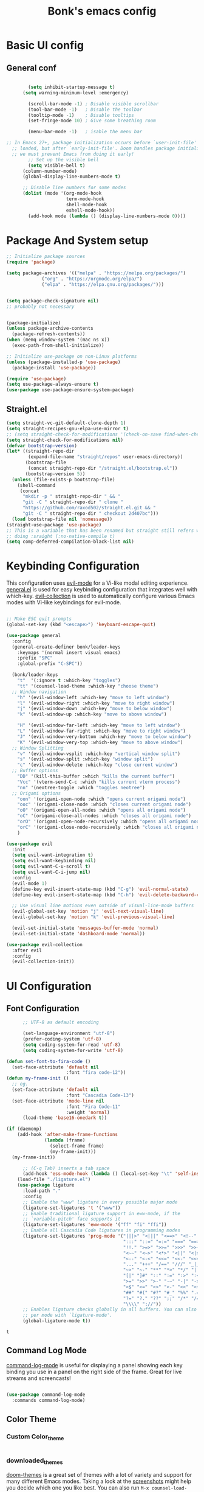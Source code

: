 
#+title: Bonk's emacs config
#+OPTIONS: toc:t
#+PROPERTY: header-args:emacs-lisp :tangle ./init.el :mkdirp yes

* Basic UI config
** General conf
#+begin_src emacs-lisp

		  (setq inhibit-startup-message t)
		(setq warning-minimum-level :emergency)

		  (scroll-bar-mode -1) ; Disable visible scrollbar
		  (tool-bar-mode -1)   ; Disable the toolbar
		  (tooltip-mode -1)    ; Disable tooltips
		  (set-fringe-mode 10) ; Give some breathing room

		  (menu-bar-mode -1)   ; isable the menu bar

  ;; In Emacs 27+, package initialization occurs before `user-init-file' is
	;; loaded, but after `early-init-file'. Doom handles package initialization, so
	;; we must prevent Emacs from doing it early!
  		  ;; Set up the visible bell
		  (setq visible-bell t)
		(column-number-mode)
		(global-display-line-numbers-mode t)

		;; Disable line numbers for some modes
		(dolist (mode '(org-mode-hook
						term-mode-hook
						shell-mode-hook
						eshell-mode-hook))
		  (add-hook mode (lambda () (display-line-numbers-mode 0))))

#+end_src

#+RESULTS:

* Package And System setup

#+begin_src emacs-lisp
  ;; Initialize package sources
  (require 'package)

  (setq package-archives '(("melpa" . "https://melpa.org/packages/")
			   ("org" . "https://orgmode.org/elpa/")
			   ("elpa" . "https://elpa.gnu.org/packages/")))


  (setq package-check-signature nil) 
  ;; probably not necessary


  (package-initialize)
  (unless package-archive-contents
    (package-refresh-contents))
  (when (memq window-system '(mac ns x))
    (exec-path-from-shell-initialize))

  ;; Initialize use-package on non-Linux platforms
  (unless (package-installed-p 'use-package)
    (package-install 'use-package))

  (require 'use-package)
  (setq use-package-always-ensure t)
  (use-package use-package-ensure-system-package)

#+end_src

#+RESULTS:


** Straight.el
#+begin_src emacs-lisp
(setq straight-vc-git-default-clone-depth 1)
(setq straight-recipes-gnu-elpa-use-mirror t)
;; (setq straight-check-for-modifications '(check-on-save find-when-checking))
(setq straight-check-for-modifications nil)
(defvar bootstrap-version)
(let* ((straight-repo-dir
        (expand-file-name "straight/repos" user-emacs-directory))
       (bootstrap-file
        (concat straight-repo-dir "/straight.el/bootstrap.el"))
       (bootstrap-version 5))
  (unless (file-exists-p bootstrap-file)
    (shell-command
     (concat
      "mkdir -p " straight-repo-dir " && "
      "git -C " straight-repo-dir " clone "
      "https://github.com/raxod502/straight.el.git && "
      "git -C " straight-repo-dir " checkout 2d407bc")))
  (load bootstrap-file nil 'nomessage))
(straight-use-package 'use-package)
;; This is a variable that has been renamed but straight still refers when
;; doing :sraight (:no-native-compile t)
(setq comp-deferred-compilation-black-list nil)
#+end_src
#+RESULTS:

* Keybinding Configuration

This configuration uses [[https://evil.readthedocs.io/en/latest/index.html][evil-mode]] for a Vi-like modal editing experience.
[[https://github.com/noctuid/general.el][general.el]] is used for easy keybinding configuration that integrates well with which-key.
[[https://github.com/emacs-evil/evil-collection][evil-collection]] is used to automatically configure various Emacs modes with Vi-like keybindings
for evil-mode.

#+begin_src emacs-lisp

  ;; Make ESC quit prompts
  (global-set-key (kbd "<escape>") 'keyboard-escape-quit)

  (use-package general
	:config
	(general-create-definer bonk/leader-keys
	  :keymaps '(normal insert visual emacs)
	  :prefix "SPC"
	  :global-prefix "C-SPC"))

	(bonk/leader-keys
	  "t"  '(:ignore t :which-key "toggles")
	  "tt" '(counsel-load-theme :which-key "choose theme")
	;; Window navigation
	  "h" '(evil-window-left :which-key "move to left window")
	  "l" '(evil-window-right :which-key "move to right window")
	  "j" '(evil-window-down :which-key "move to below window")
	  "k" '(evil-window-up :which-key "move to above window")

	  "H" '(evil-window-far-left :which-key "move to left window")
	  "L" '(evil-window-far-right :which-key "move to right window")
	  "J" '(evil-window-very-bottom :which-key "move to below window")
	  "K" '(evil-window-very-top :which-key "move to above window")
	;; Window Splitting
	  "v" '(evil-window-vsplit :which-key "vertical window split")
	  "s" '(evil-window-split :which-key "window split")
	  "c" '(evil-window-delete :which-key "close current window")
	;; Buffer options
	  "DD" '(kill-this-buffer :which "kills the current buffer")
	  "Vcc" '(vterm-send-C-c :which "kills current vterm process")
	  "nn" '(neotree-toggle :which "toggles neotree")
	;; Origami options
	  "oon" '(origami-open-node :which "opens current origami node")
	  "ooc" '(origami-close-node :which "closes current origami node")
	  "oO" '(origami-open-all-nodes :which "opens all origami node")
	  "oC" '(origami-close-all-nodes :which "closes all origami node")
	  "orO" '(origami-open-node-recursively :which "opens all origami node below recursively")
	  "orC" '(origami-close-node-recursively :which "closes all origami node below recursively")
	  )

  (use-package evil
	:init
	(setq evil-want-integration t)
	(setq evil-want-keybinding nil)
	(setq evil-want-C-u-scroll t)
	(setq evil-want-C-i-jump nil)
	:config
	(evil-mode 1)
	(define-key evil-insert-state-map (kbd "C-g") 'evil-normal-state)
	(define-key evil-insert-state-map (kbd "C-h") 'evil-delete-backward-char-and-join)

	;; Use visual line motions even outside of visual-line-mode buffers
	(evil-global-set-key 'motion "j" 'evil-next-visual-line)
	(evil-global-set-key 'motion "k" 'evil-previous-visual-line)

	(evil-set-initial-state 'messages-buffer-mode 'normal)
	(evil-set-initial-state 'dashboard-mode 'normal))

  (use-package evil-collection
	:after evil
	:config
	(evil-collection-init))

#+end_src

* UI Configuration

** Font Configuration

#+begin_src emacs-lisp
		;; UTF-8 as default encoding

		(set-language-environment "utf-8")
		(prefer-coding-system 'utf-8)
		(setq coding-system-for-read 'utf-8)
		(setq coding-system-for-write 'utf-8)

  (defun set-font-to-fira-code ()
	(set-face-attribute 'default nil
						:font "fira code-12"))
  (defun my-frame-init ()
	;; eg.
	(set-face-attribute 'default nil
						:font "Cascadia Code-13")
	(set-face-attribute 'mode-line nil
						:font "Fira Code-11"
						:weight 'normal)
		(load-theme 'base16-onedark t))

  (if (daemonp)
	  (add-hook 'after-make-frame-functions
				(lambda (frame)
				  (select-frame frame)
				  (my-frame-init)))
	(my-frame-init))

		;; (C-q Tab) inserts a tab space
		(add-hook 'ess-mode-hook (lambda () (local-set-key "\t" 'self-insert-command)))
	  (load-file "./ligature.el")
	  (use-package ligature
		:load-path "."
		:config
		;; Enable the "www" ligature in every possible major mode
		(ligature-set-ligatures 't '("www"))
		;; Enable traditional ligature support in eww-mode, if the
		;; `variable-pitch' face supports it
		(ligature-set-ligatures 'eww-mode '("ff" "fi" "ffi"))
		;; Enable all Cascadia Code ligatures in programming modes
		(ligature-set-ligatures 'prog-mode '("|||>" "<|||" "<==>" "<!--" "####" "~~>" "***" "||=" "||>"
											 ":::" "::=" "=:=" "===" "==>" "=!=" "=>>" "=<<" "=/=" "!=="
											 "!!." ">=>" ">>=" ">>>" ">>-" ">->" "->>" "-->" "---" "-<<"
											 "<~~" "<~>" "<*>" "<||" "<|>" "<$>" "<==" "<=>" "<=<" "<->"
											 "<--" "<-<" "<<=" "<<-" "<<<" "<+>" "</>" "###" "#_(" "..<"
											 "..." "+++" "/==" "///" "_|_" "www" "&&" "^=" "~~" "~@" "~="
											 "~>" "~-" "**" "*>" "*/" "||" "|}" "|]" "|=" "|>" "|-" "{|"
											 "[|" "]#" "::" ":=" ":>" ":<" "$>" "==" "=>" "!=" "!!" ">:"
											 ">=" ">>" ">-" "-~" "-|" "->" "--" "-<" "<~" "<*" "<|" "<:"
											 "<$" "<=" "<>" "<-" "<<" "<+" "</" "#{" "#[" "#:" "#=" "#!"
											 "##" "#(" "#?" "#_" "%%" ".=" ".-" ".." ".?" "+>" "++" "?:"
											 "?=" "?." "??" ";;" "/*" "/=" "/>" "//" "__" "~~" "(*" "*)"
											 "\\\\" "://"))
		;; Enables ligature checks globally in all buffers. You can also do it
		;; per mode with `ligature-mode'.
		(global-ligature-mode t))

  #+end_src

  #+RESULTS:
  : t

** Command Log Mode

[[https://github.com/lewang/command-log-mode][command-log-mode]] is useful for displaying a panel showing each key binding you use in a panel on the right side of the frame.  Great for live streams and screencasts!

#+begin_src emacs-lisp

	  (use-package command-log-mode
		:commands command-log-mode)

#+end_src

#+RESULTS:

** Color Theme
*** Custom Color_theme
#+begin_src emacs-lisp

#+end_src

*** downloaded_themes
[[https://github.com/hlissner/emacs-doom-themes][doom-themes]] is a great set of themes with a lot of variety and support for many different Emacs modes.  Taking a look at the [[https://github.com/hlissner/emacs-doom-themes/tree/screenshots][screenshots]] might help you decide which one you like best.  You can also run =M-x counsel-load-theme= to choose between them easily.

#+begin_src emacs-lisp
  (use-package base16-theme)
	  (use-package doom-themes)
	  (use-package ewal-spacemacs-themes)
	  (use-package moe-theme)
	  (use-package zenburn-theme)
	  (use-package yoshi-theme)
	  (use-package sublime-themes)
	  (use-package gruvbox-theme)
	  (use-package nord-theme)
	  (use-package color-theme-sanityinc-tomorrow)
	  (use-package cyberpunk-theme)

#+end_src

#+RESULTS:

** Better Modeline

[[https://github.com/seagle0128/doom-modeline][doom-modeline]] is a very attractive and rich (yet still minimal) mode line configuration for Emacs.  The default configuration is quite good but you can check out the [[https://github.com/seagle0128/doom-modeline#customize][configuration options]] for more things you can enable or disable.

*NOTE:* The first time you load your configuration on a new machine, you'll need to run `M-x all-the-icons-install-fonts` so that mode line icons display correctly.

#+begin_src emacs-lisp

(use-package all-the-icons)

(use-package doom-modeline
  :init (doom-modeline-mode 1)
  :custom ((doom-modeline-height 15)))

#+end_src

#+RESULTS:

** Which Key

[[https://github.com/justbur/emacs-which-key][which-key]] is a useful UI panel that appears when you start pressing any key binding in Emacs to offer you all possible completions for the prefix.  For example, if you press =C-c= (hold control and press the letter =c=), a panel will appear at the bottom of the frame displaying all of the bindings under that prefix and which command they run.  This is very useful for learning the possible key bindings in the mode of your current buffer.

#+begin_src emacs-lisp

  (use-package which-key
	:defer 0
	:diminish which-key-mode
	:config
	(which-key-mode)
	(set-face-attribute 'which-key-local-map-description-face nil :font "Iosevka-12")
	(set-face-attribute 'which-key-key-face nil :font "Iosevka-12")
	(set-face-attribute 'which-key-separator-face nil :font "Iosevka-12")
	(set-face-attribute 'which-key-note-face nil :font "Iosevka-12")
	(set-face-attribute 'which-key-special-key-face nil :font "Iosevka-12")
	(set-face-attribute 'which-key-group-description-face nil :font "Iosevka-12")
	(set-face-attribute 'which-key-command-description-face nil :font "Iosevka-12")
	(setq which-key-idle-delay 1)
	(setq which-key-allow-imprecise-window-fit t))


#+end_src

#+RESULTS:
: t

** Ivy and Counsel

[[https://oremacs.com/swiper/][Ivy]] is an excellent completion framework for Emacs.  It provides a minimal yet powerful selection menu that appears when you open files, switch buffers, and for many other tasks in Emacs.  Counsel is a customized set of commands to replace `find-file` with `counsel-find-file`, etc which provide useful commands for each of the default completion commands.

[[https://github.com/Yevgnen/ivy-rich][ivy-rich]] adds extra columns to a few of the Counsel commands to provide more information about each item.

#+begin_src emacs-lisp

    (use-package ivy
      :diminish
      :bind (("C-s" . swiper)
             :map ivy-minibuffer-map
             ("TAB" . ivy-alt-done)
             ("C-l" . ivy-alt-done)
             ("C-j" . ivy-next-line)
             ("C-k" . ivy-previous-line)
             :map ivy-switch-buffer-map
             ("C-k" . ivy-previous-line)
             ("C-l" . ivy-done)
             ("C-d" . ivy-switch-buffer-kill)
             :map ivy-reverse-i-search-map
             ("C-k" . ivy-previous-line)
             ("C-d" . ivy-reverse-i-search-kill))
      :config
      (ivy-mode 1))

    (use-package ivy-rich
      :init
      (ivy-rich-mode 1))

    (use-package counsel
      :bind (("C-M-j" . 'counsel-switch-buffer)
             :map minibuffer-local-map
             ("C-r" . 'counsel-minibuffer-history))
      :config
      (counsel-mode 1))

#+end_src

#+RESULTS:
: counsel-minibuffer-history

** Helpful Help Commands

[[https://github.com/Wilfred/helpful][Helpful]] adds a lot of very helpful (get it?) information to Emacs' =describe-= command buffers.  For example, if you use =describe-function=, you will not only get the documentation about the function, you will also see the source code of the function and where it gets used in other places in the Emacs configuration.  It is very useful for figuring out how things work in Emacs.

#+begin_src emacs-lisp

  (use-package helpful
	:commands (helpful-callable helpful-variable helpful-command helpful-key)
	:custom
	(counsel-describe-function-function #'helpful-callable)
	(counsel-describe-variable-function #'helpful-variable)
	:bind
	([remap describe-function] . counsel-describe-function)
	([remap describe-command] . helpful-command)
	([remap describe-variable] . counsel-describe-variable)
	([remap describe-key] . helpful-key))

#+end_src

#+RESULTS:
: helpful-key

** Text Scaling

This is an example of using [[https://github.com/abo-abo/hydra][Hydra]] to design a transient key binding for quickly adjusting the scale of the text on screen.  We define a hydra that is bound to =C-s t s= and, once activated, =j= and =k= increase and decrease the text scale.  You can press any other key (or =f= specifically) to exit the transient key map.

#+begin_src emacs-lisp

	  (use-package hydra
		:defer t)

	  (defhydra hydra-text-scale (:timeout 4)
		"scale text"
		("j" text-scale-increase "in")
		("k" text-scale-decrease "out")
		("f" nil "finished" :exit t))

	  (bonk/leader-keys
		"ts" '(hydra-text-scale/body :which-key "scale text"))

#+end_src

#+RESULTS:

** Ido (tool for buffer)
   #+begin_src emacs-lisp
	 (use-package ido
	   :config
	   (ido-mode 'buffers) ;; only use this line to turn off ido for file names!
	   (setq ido-ignore-buffers '("^ " "*Completions*" "*Shell Command Output*"
								  "*Messages*" "Async Shell Command")))
   #+end_src

   #+RESULTS:
   
* Org Mode

** Basic configuration

#+begin_src emacs-lisp

  (defun bonk/org-no-line-number ()
	(display-line-numbers-mode 0))

(use-package org
  :straight (:no-native-compile t)
  :demand t
  :load-path "~/.emacs.d/elpa/org-9.5/"
    :pin org
	:commands (org-capture org-agenda)
	:hook
	 (org-mode . bonk/org-no-line-number)
	:config
	(setq org-ellipsis " ▾")
	)


#+end_src

** Better Font Faces

#+begin_src emacs-lisp

    (defun bonk/org-font-setup ()
      ;; Replace list hyphen with dot
      (font-lock-add-keywords 'org-mode
			      '(("^ *\\([-]\\) "
				 (0 (prog1 () (compose-region (match-beginning 1) (match-end 1) "•"))))))

      ;; Set faces for heading levels
      (dolist (face '((org-level-1 . 1.2)
		      (org-level-2 . 1.1)
		      (org-level-3 . 1.05)
		      (org-level-4 . 1.0)
		      (org-level-5 . 1.1)
		      (org-level-6 . 1.1)
		      (org-level-7 . 1.1)
		      (org-level-8 . 1.1)))
	(set-face-attribute (car face) nil :font "Sarasa Fixed Slab K"
			    :weight 'regular
			    :height (cdr face)))

      ;; Ensure that anything that should be fixed-pitch in Org files appears that way
      (set-face-attribute 'org-block nil :foreground nil :inherit 'fixed-pitch)
      (set-face-attribute 'org-code nil   :inherit '(shadow fixed-pitch))
      (set-face-attribute 'org-table nil   :inherit '(shadow fixed-pitch))
      (set-face-attribute 'org-verbatim nil :inherit '(shadow fixed-pitch))
      (set-face-attribute 'org-special-keyword nil :inherit '(font-lock-comment-face fixed-pitch))
      (set-face-attribute 'org-meta-line nil :inherit '(font-lock-comment-face fixed-pitch))
      (set-face-attribute 'org-checkbox nil :inherit 'fixed-pitch))


#+end_src

** Nicer Heading Bullets
#+begin_src emacs-lisp
(use-package org-bullets
  :after org
  :hook (org-mode . org-bullets-mode)
  :custom
  (org-bullets-bullet-list '("◉" "○" "●" "○" "●" "○" "●")))

#+end_src

** Center Org Buffers
   
#+begin_src emacs-lisp
  (defun bonk/org-mode-visual-fill ()
	(setq visual-fill-column-width 100
		  visual-fill-column-center-text t)
	(visual-fill-column-mode 1))

  (use-package visual-fill-column
	:after org
	:hook (org-mode . bonk/org-mode-visual-fill))


#+end_src

** Auto-tangle Configuration FIles

#+begin_src emacs-lisp
  ;; Automatically tangle our Emacs.org config file when we save it
  (defun bonk/org-babel-tangle-config ()
    (when (string-equal (buffer-file-name)
                        (expand-file-name "~/github/emacs-config/config.org"))
      ;; Dynamic scoping to the rescue
      (let ((org-confirm-babel-evaluate nil))
        (org-babel-tangle)))
    (add-hook 'org-mode-hook (lambda () (add-hook 'after-save-hook #'bonk/org-babel-tangle-config))))

#+end_src

** Configure Babel Languages

To execute or export code in =org-mode= code blocks, you'll need to set up =org-babel-load-languages= for each language you'd like to use.  [[https://orgmode.org/worg/org-contrib/babel/languages.html][This page]] documents all of the languages that you can use with =org-babel=.

#+begin_src emacs-lisp
  (use-package ob-rust)
  (use-package ob-go)
  (use-package ob-typescript)
  (with-eval-after-load 'org
	(org-babel-do-load-languages
	  'org-babel-load-languages
	  '((emacs-lisp . t)
		(python . t)
		(typescript . t)
		(go . t)
		(rust . t)))

	(push '("conf-unix" . conf-unix) org-src-lang-modes))
#+end_src

* Development
** General configs

   Here is the config for wether using tabs, how to indent, how many spaces, etc.
*** Prog-mode
***** Commenting Lines
#+begin_src emacs-lisp
(use-package evil-nerd-commenter
  :bind ("M-/" . evilnc-comment-or-uncomment-lines))
#+end_src

***** Folding with Origami
#+begin_src emacs-lisp
  (use-package origami
	:hook (c-mode . origami-mode)
	:hook (emacs-lisp-mode . origami-mode)
	:hook (go-mode . origami-mode)
	:hook (yaml-mode . origami-mode))
#+end_src

***** Infer Indent Style

#+begin_src emacs-lisp

  (defun bonk/infer-indent-style ()
	;; Honestly, This is more of a wild guess since we could be using tabs and having it wrongly
	;; configure on our ide
	(let ((space-count (how-many "^ "))
		  (tab-count (how-many "^\t")))
	  (if (> space-count tab-count )
		  (setq indent-tabs-mode nil))
	  (if (> tab-count space-count)
		  (setq indent-tabs-mode t))))

#+end_src

***** Configuration
   #+begin_src emacs-lisp
					(defun bonk/prog-mode-settings ()
					  (setq-default tab-width 4) ; I want tabs to be four spaces wide
					  (setq standard-indent 4) ; I want indent to be four spaces wide
					  (show-paren-mode t)
					  (display-line-numbers-mode)
					  (setq whitespace-style '(face tab-mark trailing))
					  (custom-set-faces
						'(whitespace-tab ((t (:foreground "#636363")))))
					  (setq whitespace-display-mappings '((tab-mark 9 [9474 9] [92 9])))
					  (setq-local show-trailing-whitespace t)
					  (bonk/infer-indent-style)
					  (whitespace-mode))

					(add-hook 'prog-mode-hook 'bonk/prog-mode-settings)
					;; Indentation levels for each lang
					(defvaralias 'js2-basic-offset 'tabwidth)
					(defvaralias 'js-indent-level 'tab-width)
					(defvaralias 'js-indent-level 'tab-width)
					(defvaralias 'rjsx-indent-level 'tab-width)
					(defvaralias 'rjsx-mode-markup-indent-offset 'tab-width)
					(defvaralias 'rjsx-mode-code-indent-offset 'tab-width)
					(defvaralias 'web-mode-css-indent-offset 'tab-width)
					(defvaralias 'js2-indent-level 'tab-width)

					;; Increase for better lsp-mode performance; see
					;; https://emacs-lsp.github.io/lsp-mode/page/performance/
					(setq gc-cons-threshold 100000000)
					(when (boundp 'read-process-output-max)
					  ;; New in Emacs 27
					  (setq read-process-output-max (* 2048 2048))
					  (load-file "./magit.el"))
   #+end_src

** Languages

*** IDE Features with lsp-mode

**** lsp-mode

We use the excellent [[https://emacs-lsp.github.io/lsp-mode/][lsp-mode]] to enable IDE-like functionality for many different programming languages via "language servers" that speak the [[https://microsoft.github.io/language-server-protocol/][Language Server Protocol]].  Before trying to set up =lsp-mode= for a particular language, check out the [[https://emacs-lsp.github.io/lsp-mode/page/languages/][documentation for your language]] so that you can learn which language servers are available and how to install them.

The =lsp-keymap-prefix= setting enables you to define a prefix for where =lsp-mode='s default keybindings will be added.  I *highly recommend* using the prefix to find out what you can do with =lsp-mode= in a buffer.

The =which-key= integration adds helpful descriptions of the various keys so you should be able to learn a lot just by pressing =C-c l= in a =lsp-mode= buffer and trying different things that you find there.

#+begin_src emacs-lisp


  (defun bonk/lsp-mode-setup ()
	(setq lsp-headerline-breadcrumb-segments '(path-up-to-project file symbols))
	(lsp-headerline-breadcrumb-mode))

  (use-package lsp-mode
	:ensure t
	:commands (lsp lsp-deferred)
	:hook (lsp-mode . bonk/lsp-mode-setup)
	:init
	(setq lsp-keymap-prefix "C-c l")  ;; Or 'C-l', 's-l'
	:config

	(add-hook 'typescript-mode-hook 'lsp)
	(add-hook 'rjsx-mode-hook 'lsp)
	(add-hook 'php-mode 'lsp)
	(add-hook 'css-mode 'lsp)
	(add-hook 'web-mode 'lsp)
	(lsp-enable-which-key-integration t)
	(setq lsp-completion-enable t)

	(setq lsp-language-id-configuration '((java-mode . "java")
										  (python-mode . "python")
										  (gfm-view-mode . "markdown")
										  (rust-mode . "rust")
										  (css-mode . "css")
										  (xml-mode . "xml")
										  (c-mode . "c")
										  (c++-mode . "cpp")
										  (objc-mode . "objective-c")
										  (web-mode . "html")
										  (html-mode . "html")
										  (sgml-mode . "html")
										  (mhtml-mode . "html")
										  (go-mode . "go")
										  (haskell-mode . "haskell")
										  (php-mode . "php")
										  (json-mode . "json")
										  (rjsx-mode . "javascript")
										  (typescript-mode . "typescript")
										  ))

	(setq lsp-diagnostics-provider :none)

	:custom
	(lsp-file-watch-threshold nil)
	(lsp-solargraph-multi-root nil)
	;; enable / disable the hints as you prefer:
	(lsp-rust-analyzer-server-display-inlay-hints t)
	(lsp-rust-analyzer-display-lifetime-elision-hints-enable "skip_trivial")
	(lsp-rust-analyzer-display-chaining-hints t)
	(lsp-rust-analyzer-display-lifetime-elision-hints-use-parameter-names nil)
	(lsp-rust-analyzer-display-closure-return-type-hints t)
	(lsp-rust-analyzer-display-parameter-hints nil)
	(lsp-rust-analyzer-display-reborrow-hints nil)
	)

#+end_src

**** lsp-ui

[[https://emacs-lsp.github.io/lsp-ui/][lsp-ui]] is a set of UI enhancements built on top of =lsp-mode= which make Emacs feel even more
like an IDE.  Check out the screenshots on the =lsp-ui= homepage (linked at the beginning
of this paragraph) to see examples of what it can do.

#+begin_src emacs-lisp

  (use-package lsp-ui
	:hook (lsp-mode . lsp-ui-mode)
	:custom
	(lsp-ui-peek-always-show t)
  (lsp-ui-sideline-show-hover nil)
  (lsp-ui-doc-enable t)
	(lsp-ui-doc-position 'bottom))

#+end_src

**** lsp-treemacs

[[https://github.com/emacs-lsp/lsp-treemacs][lsp-treemacs]] provides nice tree views for different aspects of your code like symbols in a file, references of a symbol, or diagnostic messages (errors and warnings) that are found in your code.

Try these commands with =M-x=:

- =lsp-treemacs-symbols= - Show a tree view of the symbols in the current file
- =lsp-treemacs-references= - Show a tree view for the references of the symbol under the cursor
- =lsp-treemacs-error-list= - Show a tree view for the diagnostic messages in the project

This package is built on the [[https://github.com/Alexander-Miller/treemacs][treemacs]] package which might be of some interest to you if you like to have a file browser at the left side of your screen in your editor.

#+begin_src emacs-lisp

  (use-package lsp-treemacs
    :after lsp)

#+end_src

**** lsp-ivy

[[https://github.com/emacs-lsp/lsp-ivy][lsp-ivy]] integrates Ivy with =lsp-mode= to make it easy to search for things by name in your code.  When you run these commands, a prompt will appear in the minibuffer allowing you to type part of the name of a symbol in your code.  Results will be populated in the minibuffer so that you can find what you're looking for and jump to that location in the code upon selecting the result.

Try these commands with =M-x=:

- =lsp-ivy-workspace-symbol= - Search for a symbol name in the current project workspace
- =lsp-ivy-global-workspace-symbol= - Search for a symbol name in all active project workspaces

#+begin_src emacs-lisp

	(use-package lsp-ivy
	  :after lsp)

#+end_src

**** lsp-clients
     #+begin_src emacs-lisp
     #+end_src
*** Yasnippets
    Yasnippet automatically inserts code templates when I write a word and press the tab key.
    It predefines most of the common templates, including the dreadful =if err !\=nil { ....=

    #+begin_src emacs-lisp

	  (use-package yasnippet                  ; Snippets
		:after company
		:config
		(setq
		 yas-verbosity 1                      ; No need to be so verbose
		 yas-wrap-around-region t)

		(with-eval-after-load 'yasnippet
		  (setq yas-snippt-dirs '(yasnippet-snippets-dir)))

		(yas-reload-all)
		(yas-global-mode 1))

	  (use-package yasnippet-snippets         ; Collection of snippets
		:after yasnippet)
    #+end_src

*** Flycheck

    Flycheck is one of the two main packages for code checks in the background. The
    other one is Flymake. I use Flycheck because it allows me to define a custom “advanced”
    checker.
    #+begin_src emacs-lisp

			(use-package flycheck
			  :after company)
			(setq flycheck-disabled-checkers '(ruby ruby-reek ruby-rubocop ruby-rubylint yaml-ruby))

    #+end_src
*** TypeScript

This is a basic configuration for the TypeScript language so that =.ts= files activate =typescript-mode= when opened.  We're also adding a hook to =typescript-mode-hook= to call =lsp-deferred= so that we activate =lsp-mode= to get LSP features every time we edit TypeScript code.

#+begin_src emacs-lisp
  (use-package nvm
	:defer t)

  (use-package typescript-mode
	:mode "\\.ts\\'"
	:hook (typescript-mode . lsp-deferred))

#+end_src

*Important note!*  For =lsp-mode= to work with TypeScript (and JavaScript) you will need to install a language server on your machine.  If you have Node.js installed, the easiest way to do that is by running the following command:

#+begin_src shell :tangle no

npm install -g typescript-language-server typescript

#+end_src

This will install the [[https://github.com/theia-ide/typescript-language-server][typescript-language-server]] and the TypeScript compiler package.

*** Ruby
**** inf-ruby
     #+begin_src emacs-lisp
			  (use-package inf-ruby
				:after lsp)
     #+end_src
     
**** ruby-mode
     #+begin_src emacs-lisp
	   (use-package ruby-mode
		 :mode "\\.rb\\'"
		 :hook ((ruby-mode . lsp-deferred))
		 :config
		 (setq ruby-indent-tabs-mode t)
		 (setq ruby-indent-level tab-width))

	   (use-package enh-ruby-mode
		 :after ruby-mode
		 :config
		 (setq enh-ruby-indent-tabs-mode t))

     #+end_src

**** robe-mode
     #+begin_src emacs-lisp
					 (use-package robe
					   :after ruby-mode)
					 (add-hook 'ruby-mode-hook 'robe-mode)
					 (eval-after-load 'company
					   '(push 'company-robe company-backends))
     #+end_src

     #+RESULTS:
     
**** Flymake
     #+begin_src emacs-lisp
		 (use-package flymake-ruby)
		 (add-hook 'ruby-mode-hook 'flymake-ruby-load)
     #+end_src

**** rspec-mode
     #+begin_src emacs-lisp
			  (use-package rspec-mode
				:after ruby-mode)
				(setq rspec-use-rvm t)
     #+end_src

     #+RESULTS:
     : t

*** Elixir

#+begin_src emacs-lisp
(use-package elixir-mode
  :ensure t
  :init  
  (add-hook 'elixir-mode-hook
            (lambda ()
              (push '(">=" . ?\u2265) prettify-symbols-alist)
              (push '("<=" . ?\u2264) prettify-symbols-alist)
              (push '("!=" . ?\u2260) prettify-symbols-alist)
              (push '("==" . ?\u2A75) prettify-symbols-alist)
              (push '("=~" . ?\u2245) prettify-symbols-alist)
              (push '("<-" . ?\u2190) prettify-symbols-alist)
              (push '("->" . ?\u2192) prettify-symbols-alist)
              (push '("<-" . ?\u2190) prettify-symbols-alist)
              (push '("|>" . ?\u25B7) prettify-symbols-alist))))
#+end_src

*** Golang
    
    #+begin_src emacs-lisp
	  (use-package go-mode
		:mode "\\.go\\'"
		:hook (go-mode . lsp-deferred)
		:config
		(add-hook 'go-mode-hook (lambda ()
								  (setq tab-width 4)))
		(add-hook 'go-mode-hook #'lsp)
		(add-hook 'before-save-hook 'gofmt-before-save)
		(defun lsp-go-install-save-hooks ()
		  (add-hook 'before-save-hook 'lsp-format-buffer t t)
		  (add-hook 'before-save-hook 'lsp-organize-imports t t))
		(add-hook 'go-mode-hook 'lsp-go-install-save-hooks)
		;; configure gopls
		(lsp-register-custom-settings
		 '(("gopls.completeUnimported" t t)
		   ("gopls.staticcheck" t t)))
		;; Start LSP Mode and YASnippet mode
		(add-hook 'go-mode-hook 'lsp-deferred)
		(add-hook 'go-mode-hook 'yas-minor-mode))

    #+end_src

*** R
**** ESS

#+begin_src emacs-lisp
  (use-package ess
	:hook ((R-mode . lsp-deferred))
	:config
	(require 'ess-r-mode))

#+end_src

*** Vlang

#+begin_src emacs-lisp
(use-package v-mode
  :straight (v-mode
             :type git
             :host github
             :repo "damon-kwok/v-mode"
             :files ("tokens" "v-mode.el"))
  :config
  :bind-keymap
  ("M-z" . v-menu)
  ("<f6>" . v-menu)
  ("C-c C-f" . v-format-buffer)
  :mode ("\\(\\.v?v\\|\\.vsh\\)$'" . 'v-mode))

  
#+end_src

*** Elisp
#+begin_src emacs-lisp
(add-hook 'emacs-lisp-mode-hook 'yas-minor-mode)
(add-hook 'emacs-lisp-mode-hook 'company-mode)

(use-package slime
  :ensure t
  :config
  (setq inferior-lisp-program "/usr/bin/sbcl")
  (setq slime-contribs '(slime-fancy)))

(use-package slime-company
  :ensure t
  :init
    (require 'company)
    (slime-setup '(slime-fancy slime-company)))
#+end_src

*** Rust

**** PreRequisites
First of all, you'll need rust installed (obviously). Afterwards, it would be a good idea to have the
rust-analyzer server running on background. You can install it by doing the following

#+begin_src shell

	$ git clone https://github.com/rust-analyzer.git
  $ cd rust-analyzer
  $ cargo xtask install --server # will install rust-analyzer into $HOME/.cargo/bin

#+end_src

By the way, it would be a good idea to check the changelog before cloning the HEAD of the repo, since
some versions might not work for every machine.

**** Config

#+begin_src emacs-lisp
  (use-package rustic
	:ensure
	:bind (:map rustic-mode-map
				("M-j" . lsp-ui-imenu)
				("M-?" . lsp-find-references)
				("C-c C-c l" . flycheck-list-errors)
				("C-c C-c a" . lsp-execute-code-action)
				("C-c C-c r" . lsp-rename)
				("C-c C-c q" . lsp-workspace-restart)
				("C-c C-c Q" . lsp-workspace-shutdown)
				("C-c C-c s" . lsp-rust-analyzer-status)
				("C-c C-c e" . lsp-rust-analyzer-expand-macro)
				("C-c C-c d" . dap-hydra)
				("C-c C-c h" . lsp-ui-doc-glance))
	:config
	;; uncomment for less flashiness
	;; (setq lsp-eldoc-hook nil)
	;; (setq lsp-enable-symbol-highlighting nil)
	;; (setq lsp-signature-auto-activate nil)

	;; comment to disable rustfmt on save
	(setq rustic-format-on-save t)
	(add-hook 'rustic-mode-hook 'rk/rustic-mode-hook))

  (defun rk/rustic-mode-hook ()
	;; so that run C-c C-c C-r works without having to confirm, but don't try to
	;; save rust buffers that are not file visiting. Once
	;; https://github.com/brotzeit/rustic/issues/253 has been resolved this should
	;; no longer be necessary.
	(when buffer-file-name
	  (setq-local buffer-save-without-query t)));; Create / cleanup rust scratch projects quickly

  (use-package rust-playground :ensure)


  ;; -=-=-=-=-=-=-=-=-=-=-=-=-=-=-=-=-=-=-=-=-=-=-=-=-=-=-=-
  ;; for Cargo.toml and other config files

  (use-package toml-mode :ensure)


  ;; -=-=-=-=-=-=-=-=-=-=-=-=-=-=-=-=-=-=-=-=-=-=-=-=-=-=-=-
  ;; setting up debugging support with dap-mode (dap-mode is mainly used
  ;; for debugging in emacs, not only rust)

  (use-package exec-path-from-shell
	:ensure
	:init (exec-path-from-shell-initialize))

  (when (executable-find "lldb-mi")
	(use-package dap-mode
	  :ensure
	  :config
	  (dap-ui-mode)
	  (dap-ui-controls-mode 1)

	  (require 'dap-lldb)
	  (require 'dap-gdb-lldb)
	  ;; installs .extension/vscode
	  (dap-gdb-lldb-setup)
	  (dap-register-debug-template
	   "Rust::LLDB Run Configuration"
	   (list :type "lldb"
			 :request "launch"
			 :name "LLDB::Run"
		 :gdbpath "rust-lldb"
			 ;; uncomment if lldb-mi is not in PATH
			 ;; :lldbmipath "path/to/lldb-mi"
			 ))))
#+end_src


*** C/C++
#+begin_src emacs-lisp
  (use-package cuda-mode)
  (add-hook 'c-mode-hook 'lsp)
  (add-hook 'c++-mode-hook 'lsp)

  (use-package flycheck-clang-analyzer
	:ensure t
	:config
	(with-eval-after-load 'flycheck
	  (require 'flycheck-clang-analyzer)
	  (flycheck-clang-analyzer-setup)))

  (with-eval-after-load 'company
	(add-hook 'c++-mode-hook 'company-mode)
	(add-hook 'c-mode-hook 'company-mode))

  (use-package company-c-headers
	:ensure t)

  (use-package company-irony
	:ensure t
	:config
	(setq company-backends '((company-c-headers
							  company-dabbrev-code
							  company-irony))))

  (use-package irony
	:ensure t
	:config
	(add-hook 'c++-mode-hook 'irony-mode)
	(add-hook 'c-mode-hook 'irony-mode)
	(add-hook 'irony-mode-hook 'irony-cdb-autosetup-compile-options))

#+end_src

*** Python
#+begin_src emacs-lisp
(add-hook 'python-mode-hook 'flycheck-mode)

(with-eval-after-load 'company
    (add-hook 'python-mode-hook 'company-mode))

(use-package company-jedi
  :ensure t
  :config
    (require 'company)
    (add-to-list 'company-backends 'company-jedi))

(defun python-mode-company-init ()
  (setq-local company-backends '((company-jedi
                                  company-etags
                                  company-dabbrev-code))))

(use-package company-jedi
  :ensure t
  :config
    (require 'company)
    (add-hook 'python-mode-hook 'python-mode-company-init))
#+end_src

*** Javascript
***** Web Mode
#+begin_src emacs-lisp

  (use-package web-mode
	:mode "\\.html$'" "\\.jsx$" "\\.tsx$"
	:init 
	(setq web-mode-markup-indent-offset 4)
	(setq web-mode-css-indent-offset 4)
	(setq web-mode-code-indent-offset 4)
	)

#+end_src
***** RJSX mode
      It has all the features from js2 , and all the js files i've been using till now are .js
      files, so i don't really need to differentiate between modes
    #+begin_src emacs-lisp
	  (use-package rjsx-mode
		:mode "\\.js\\'"
		:hook (rjsx-mode . lsp-deferred)
		:init
		(setq indent-tabs-mode t)
		(setq js2-basic-offset 4))

	#+end_src

***** Tide
      #+begin_src emacs-lisp
	(defun setup-tide-mode()
	  "Setup function for tide."
	  (interactive)
	  (tide-setup)
	  (flycheck-mode +1)
	  (setq flycheck-check-syntax-automatically '(save mode-enabled)))

	  (use-package tide
	    :after (rjsx-mode company flycheck)
	    :hook (rjsx-mode . setup-tide-mode))

      #+end_src

***** Prettier 

  It is important to have prettier installed through npm beforehand though
  =npm install -g prettier=
    #+begin_src emacs-lisp
	  (use-package prettier-js
		:after (rjsx-mode)
		:hook (rjsx-mode . setup-tide-mode))

    #+end_src
	
*** Yaml
    #+begin_src emacs-lisp
	  ;; yaml-mode doesn't derive from prog-mode, but we can at least enable
	  ;; whitespace-mode and apply cleanup.
	  (use-package yaml-mode
		:after lsp-mode
		:config
		(add-hook 'yaml-mode-hook 'whitespace-mode)
		(add-hook 'yaml-mode-hook 'subword-mode))

    #+end_src
    
** Company Mode

[[http://company-mode.github.io/][Company Mode]] provides a nicer in-buffer completion interface than =completion-at-point= which is more reminiscent of what you would expect from an IDE.  We add a simple configuration to make the keybindings a little more useful (=TAB= now completes the selection and initiates completion at the current location if needed).

We also use [[https://github.com/sebastiencs/company-box][company-box]] to further enhance the look of the completions with icons and better overall presentation.

#+begin_src emacs-lisp

  (use-package company
    :after lsp-mode
    :hook (lsp-mode . company-mode)
    :bind (:map company-active-map
		("<tab>" . company-complete-selection))
    (:map lsp-mode-map
	  ("<tab>" . company-indent-or-complete-common))
    :custom
    (company-minimum-prefix-length 1)
    (company-idle-delay 0.2))

  (global-company-mode t)
  (use-package company-box
    :hook (company-mode . company-box-mode))
  (eval-after-load 'company
    '(push 'company-robe company-backends))

#+end_src
*** Company Backends
**** Golang
   #+begin_src emacs-lisp

     #+end_src

**** Ruby
     #+begin_src emacs-lisp
       (use-package company-inf-ruby
	 :after (company ruby-mode)
	 :config (add-to-list 'company-backends 'company-inf-ruby))
     #+end_src

**** JavaScript
     #+begin_src emacs-lisp

       (use-package ac-js2
	 :after (company tide js2-mode web-mode)
	 :config (add-to-list 'company-backends 'ac-js2))

     #+end_src

**** Web
     #+begin_src emacs-lisp

	;; HTML company backend
       (use-package company-web
	 :after (company web-mode)
	 :config (add-to-list 'company-backends 'company-web))
;; WIP missing CSS backend
     #+end_src

**** eLisp
     #+begin_src emacs-lisp
	   ;; Add `company-elisp' backend for elisp.
	   (add-hook 'emacs-lisp-mode-hook
				 '(lambda ()
					(require 'company-elisp)
					(push 'company-elisp company-backends)))

     #+end_src
     
** Projectile

[[https://projectile.mx/][Projectile]] is a project management library for Emacs which makes it a lot easier to navigate around code projects for various languages.  Many packages integrate with Projectile so it's a good idea to have it installed even if you don't use its commands directly.

#+begin_src emacs-lisp

  (use-package projectile
    :config (projectile-mode)
    :custom ((projectile-completion-system 'ivy))
    :bind-keymap
    ("C-c p" . projectile-command-map)
    :init
    ;; NOTE: Set this to the folder where you keep your Git repos!
    (when (file-directory-p "~/github")
      (setq projectile-project-search-path '("~/github")))
    (setq projectile-switch-project-action #'projectile-dired))

  (use-package counsel-projectile
    :config (counsel-projectile-mode))

#+end_src

** Magit

[[https://magit.vc/][Magit]] is the best Git interface I've ever used.  Common Git operations are easy to execute quickly using Magit's command panel system.

#+begin_src emacs-lisp

  ;; (use-package magit
    ;; :custom
    ;; (magit-display-buffer-function #'magit-display-buffer-same-window-except-diff-v1))

  ;; NOTE: Make sure to configure a GitHub token before using this package!
  ;; - https://magit.vc/manual/forge/Token-Creation.html#Token-Creation
  ;; - https://magit.vc/manual/ghub/Getting-Started.html#Getting-Started
  ;; (use-package forge)

#+end_src

** Rainbow Delimiters

[[https://github.com/Fanael/rainbow-delimiters][rainbow-delimiters]] is useful in programming modes because it colorizes nested parentheses and brackets according to their nesting depth.  This makes it a lot easier to visually match parentheses in Emacs Lisp code without having to count them yourself.

#+begin_src emacs-lisp

(use-package rainbow-delimiters
  :hook (prog-mode . rainbow-delimiters-mode))

#+end_src

* Terminals
** Term-mode
   =term-mode= is a built-in terminal emulator in Emacs. Because it is written in Emacs Lisp, you
   can start using it inmediately with very little configuration. If you are on Linux or macOs,
   =term-mode= is a great choice to get started because it supports fairly complex terminal applications
   (=htop=, =vim= , etc) and works pretty reliably.

   However, because it is written in ELisp, it can be slower than the other options like =vterm=.
   The speed will only be an issue if you regularly run console apps with a lot of output.

   - *line-mode*: It enables you to use normal Emacs keybindings while moving around in the terminal
     buffer ( it's similar to NORMAL mode in vim)
   - *char-mode*: It's similar to insert mode in VIM, meaning that , it allows you to write in
     the terminal buffer.

   With =evil-collection= installed, you will automatically switch to =char-mode= whenever you
   enter insert mode, and when escaping, you will return to =line-mode=.

   You can try running a terminal with =M-x term!=. :)

*** Useful key bindings:
    - =C-c C-p= / =C-c C-n= - go back and forward in the buffer's promts( also =[[= and =]\]= with
      evil-mode)
    - =C-c C-k= - Enter char-mode
    - =C-c C-j= - Return to line-mode
    - If you have =evil-collection= term-mode will work the way i mentioned before.

    #+begin_src emacs-lisp
	  (use-package term
		:commands term
		:config
		(setq explicit-shell-file-name "zsh") ;; You can change this to bash, fish, etc
		;;(setq explicit-zsh-args '()) ;; Use it to set especific shell args
		(setq term-prompt-regexp "^[^#$%>\n]*[#$%>] *"))

   #+end_src

*** Term-mode 256color
    The =eterm-256color= package enhances the output of =term-mode= to enable handling of a
    wider range of color codes so that many popular terminal applications look as you would
    expect them to.  Keep in mind that this package requires =ncurses= to be installed on your
    machine so that it has access to the =tic= program.  Most Linux distributions come with
    this program installed already so you may not have to do anything extra to use it.

#+begin_src emacs-lisp

  (use-package eterm-256color
	:after term
	:hook (term-mode . eterm-256color-mode))

#+end_src

** Vterm
   [[https://github.com/akermu/emacs-libvterm/][vterm]] is an improved terminal emulator package which uses a compiled native module to
   interact with the underlying terminal applications. This enables it to be much faster
   than =term-mode= and to also provide a more complete terminal emulation experience.
   Make sure that you have the [[https://github.com/akermu/emacs-libvterm/#requirements][necessary dependencies]] installed before trying to use
   =vterm= because there is a module that will need to be compiled before you can use it
   successfully.

#+begin_src emacs-lisp

  (use-package vterm
    :commands vterm
    :hook (vterm-mode . hide-mode-line-mode) ; modeline serves no purpose in vterm
    :config
    (setq vterm-shell "zsh")                       ;; Set this to customize the shell to launch
    (setq vterm-max-scrollback 10000)
    ;; Once vterm is dead, the vterm buffer is useless. Why keep it around? We can
    ;; spawn another if want one.
    (setq vterm-kill-buffer-on-exit t)
    (setq vterm-timer-delay 0.01))

#+end_src

*** Keybindings for opening vterm in other windows with =SPACE v +options=

#+begin_src emacs-lisp
	(bonk/leader-keys
	  "Vt" '(vterm-other-window :which-key "vterm in new window")
	  "Vb" '(vterm :which-key "open new buffer for vterm"))

#+end_src

** Shell-mode
   TBD (i'm pretty satisfied with vterm, but i could try this one day)
** Eshell
   TBD (i'm pretty satisfied with vterm, but i could try this one day)
* File Management
** Backup-files
*** Configuration

I don't like when emacs creates backup files next to the originals, since it can be tedious
to commit changes on a project.

#+begin_src emacs-lisp
;; Backup and Autosave Directories
  (setq temporary-file-directory "~/.tmp/emacs/")
  (setq auto-save-file-name-transforms
	`((".*" ,temporary-file-directory t)))
  (setq backup-directory-alist            '((".*" . "~/.Trash")))
#+end_src

** Dired
*** Key Bindings

**** Navigation
**** Emacs / Evil
- =n= / =j= - next line
- =p= / =k= - previous line
- =j= / =J= - jump to file in buffer
- =RET= - select file or directory
- =^= - go to parent directory
- =S-RET= / =g O= - Open file in "other" window
- =M-RET= - Show file in other window without focusing (previewing files)
- =g o= (=dired-view-file=) - Open file but in a "preview" mode, close with =q=
- =g= / =g r= Refresh the buffer with =revert-buffer=
  after changing configuration (and after filesystem changes!)

**** Marking Files
- =m= - Marks a file
- =u= - Unmarks a file
- =U= - Unmarks all files in buffer
- =* t= / =t= - Inverts marked files in buffer
- =% m= - Mark files in buffer using regular expression
- =*= - Lots of other auto-marking functions
- =k= / =K= - "Kill" marked items (refresh buffer with =g= / =g r= to get them back)
- Many operations can be done on a single file if there are no active marks!

**** Copying and Renaming files

- =C= - Copy marked files (or if no files are marked, the current file)
- Copying single and multiple files
- =U= - Unmark all files in buffer
- =R= - Rename marked files, renaming multiple is a move!
- =% R= - Rename based on regular expression: =^test= , =old-\&=

**** Power Command:
=C-x C-q= (=dired-toggle-read-only=) - Makes all file names in the buffer
editable directly to rename them!  Press =Z Z= to confirm renaming or =Z Q= to abort.

**** Deleting Files

- =D= - Delete marked file
- =d= - Mark file for deletion
- =x= - Execute deletion for marks
- =delete-by-moving-to-trash= - Move to trash instead of deleting permanently

**** Creating and extracting archives

- =Z= - Compress or uncompress a file or folder to (=.tar.gz=)
- =c= - Compress selection to a specific file
- =dired-compress-files-alist= - Bind compression commands to file extension

**** Other common operations

- =T= - Touch (change timestamp)
- =M= - Change file mode
- =O= - Change file owner
- =G= - Change file group
- =S= - Create a symbolic link to this file
- =L= - Load an Emacs Lisp file into Emacs


*** Configuration

#+begin_src emacs-lisp

  (use-package dired
	:ensure nil
	:commands (dired dired-jump)
	:bind (("C-x C-j" . dired-jump))
	:custom ((setq insert-directory-program "gls" dired-use-ls-dired t)
			 (setq dired-listing-switches "-al --group-directories-first"))
	:config
	(evil-collection-define-key 'normal 'dired-mode-map
	  "h" 'dired-single-up-directory
	  "l" 'dired-single-buffer))

  (use-package dired-single)

  (use-package all-the-icons-dired
	:hook (dired-mode . all-the-icons-dired-mode))

  (use-package dired-open
	:config
	;; Doesn't work as expected!
	;;(add-to-list 'dired-open-functions #'dired-open-xdg t)
	(setq dired-open-extensions '(("png" . "feh")
								  ("mkv" . "mpv"))))

  (use-package dired-hide-dotfiles
	:hook (dired-mode . dired-hide-dotfiles-mode)
	:config
	(evil-collection-define-key 'normal 'dired-mode-map
	  "H" 'dired-hide-dotfiles-mode))
 (use-package dired-rainbow
    :defer 2
    :config
    (dired-rainbow-define-chmod directory "#6cb2eb" "d.*")
    (dired-rainbow-define html "#eb5286" ("css" "less" "sass" "scss" "htm" "html" "jhtm" "mht" "eml" "mustache" "xhtml"))
    (dired-rainbow-define xml "#f2d024" ("xml" "xsd" "xsl" "xslt" "wsdl" "bib" "json" "msg" "pgn" "rss" "yaml" "yml" "rdata"))
    (dired-rainbow-define document "#9561e2" ("docm" "doc" "docx" "odb" "odt" "pdb" "pdf" "ps" "rtf" "djvu" "epub" "odp" "ppt" "pptx"))
    (dired-rainbow-define markdown "#ffed4a" ("org" "etx" "info" "markdown" "md" "mkd" "nfo" "pod" "rst" "tex" "textfile" "txt"))
    (dired-rainbow-define database "#6574cd" ("xlsx" "xls" "csv" "accdb" "db" "mdb" "sqlite" "nc"))
    (dired-rainbow-define media "#de751f" ("mp3" "mp4" "mkv" "MP3" "MP4" "avi" "mpeg" "mpg" "flv" "ogg" "mov" "mid" "midi" "wav" "aiff" "flac"))
    (dired-rainbow-define image "#f66d9b" ("tiff" "tif" "cdr" "gif" "ico" "jpeg" "jpg" "png" "psd" "eps" "svg"))
    (dired-rainbow-define log "#c17d11" ("log"))
    (dired-rainbow-define shell "#f6993f" ("awk" "bash" "bat" "sed" "sh" "zsh" "vim"))
    (dired-rainbow-define interpreted "#38c172" ("py" "ipynb" "rb" "pl" "t" "msql" "mysql" "pgsql" "sql" "r" "clj" "cljs" "scala" "js"))
    (dired-rainbow-define compiled "#4dc0b5" ("asm" "cl" "lisp" "el" "c" "h" "c++" "h++" "hpp" "hxx" "m" "cc" "cs" "cp" "cpp" "go" "f" "for" "ftn" "f90" "f95" "f03" "f08" "s" "rs" "hi" "hs" "pyc" ".java"))
    (dired-rainbow-define executable "#8cc4ff" ("exe" "msi"))
    (dired-rainbow-define compressed "#51d88a" ("7z" "zip" "bz2" "tgz" "txz" "gz" "xz" "z" "Z" "jar" "war" "ear" "rar" "sar" "xpi" "apk" "xz" "tar"))
    (dired-rainbow-define packaged "#faad63" ("deb" "rpm" "apk" "jad" "jar" "cab" "pak" "pk3" "vdf" "vpk" "bsp"))
    (dired-rainbow-define encrypted "#ffed4a" ("gpg" "pgp" "asc" "bfe" "enc" "signature" "sig" "p12" "pem"))
    (dired-rainbow-define fonts "#6cb2eb" ("afm" "fon" "fnt" "pfb" "pfm" "ttf" "otf"))
    (dired-rainbow-define partition "#e3342f" ("dmg" "iso" "bin" "nrg" "qcow" "toast" "vcd" "vmdk" "bak"))
    (dired-rainbow-define vc "#0074d9" ("git" "gitignore" "gitattributes" "gitmodules"))
    (dired-rainbow-define-chmod executable-unix "#38c172" "-.*x.*"))

#+end_src

** NeoTree
*** KeyBindings

 - =n= next line, =p= previous line。
 - =SPC= or =RET= or =TAB= Open current item if it is a file. Fold/Unfold current item if it is a directory.
 - =U= Go up a directory
 - =g= Refresh
 - =A= Maximize/Minimize the NeoTree Window
 - =H= Toggle display hidden files
 - =O= Recursively open a directory
 - =C-c C-n= Create a file or create a directory if filename ends with a ‘/’
 - =C-c C-d= Delete a file or a directory.
 - =C-c C-r= Rename a file or a directory.
 - =C-c C-c= Change the root directory.
 - =C-c C-p= Copy a file or a directory.


*** Configuration

#+begin_src emacs-lisp

  (use-package neotree
	:defer t
	:custom
	(setq neo-theme (if (display-graphic-p) 'icons 'arrow)))


#+end_src

* Org-Roam
#+begin_src emacs-lisp
  (use-package org-roam
	:after org-mode
	:straight t
	:hook
	(after-init . org-roam-mode)
	:custom
	(org-roam-directory "~/Notes/Roam/")
	(org-roam-completion-everywhere t)
	(org-roam-completion-system 'default)
	(org-roam-capture-templates
	  '(("d" "default" plain
		 #'org-roam-capture--get-point
		 "%?"
		 :file-name "%<%Y%m%d%H%M%S>-${slug}"
		 :head "#+title: ${title}\n"
		 :unnarrowed t)
		("ll" "link note" plain
		 #'org-roam-capture--get-point
		 "* %^{Link}"
		 :file-name "Inbox"
		 :olp ("Links")
		 :unnarrowed t
		 :immediate-finish)
		("lt" "link task" entry
		 #'org-roam-capture--get-point
		 "* TODO %^{Link}"
		 :file-name "Inbox"
		 :olp ("Tasks")
		 :unnarrowed t
		 :immediate-finish)))
	(org-roam-dailies-directory "Journal/")
	(org-roam-dailies-capture-templates
	  '(("d" "default" entry
		 #'org-roam-capture--get-point
		 "* %?"
		 :file-name "Journal/%<%Y-%m-%d>"
		 :head "#+title: %<%Y-%m-%d %a>\n\n[[roam:%<%Y-%B>]]\n\n")
		("t" "Task" entry
		 #'org-roam-capture--get-point
		 "* TODO %?\n  %U\n  %a\n  %i"
		 :file-name "Journal/%<%Y-%m-%d>"
		 :olp ("Tasks")
		 :empty-lines 1
		 :head "#+title: %<%Y-%m-%d %a>\n\n[[roam:%<%Y-%B>]]\n\n")
		("j" "journal" entry
		 #'org-roam-capture--get-point
		 "* %<%I:%M %p> - Journal  :journal:\n\n%?\n\n"
		 :file-name "Journal/%<%Y-%m-%d>"
		 :olp ("Log")
		 :head "#+title: %<%Y-%m-%d %a>\n\n[[roam:%<%Y-%B>]]\n\n")
		("l" "log entry" entry
		 #'org-roam-capture--get-point
		 "* %<%I:%M %p> - %?"
		 :file-name "Journal/%<%Y-%m-%d>"
		 :olp ("Log")
		 :head "#+title: %<%Y-%m-%d %a>\n\n[[roam:%<%Y-%B>]]\n\n")
		("m" "meeting" entry
		 #'org-roam-capture--get-point
		 "* %<%I:%M %p> - %^{Meeting Title}  :meetings:\n\n%?\n\n"
		 :file-name "Journal/%<%Y-%m-%d>"
		 :olp ("Log")
		 :head "#+title: %<%Y-%m-%d %a>\n\n[[roam:%<%Y-%B>]]\n\n")))
	:bind (:map org-roam-mode-map
			(("C-c n l"   . org-roam)
			 ("C-c n f"   . org-roam-find-file)
			 ("C-c n d"   . org-roam-dailies-find-date)
			 ("C-c n c"   . org-roam-dailies-capture-today)
			 ("C-c n C r" . org-roam-dailies-capture-tomorrow)
			 ("C-c n t"   . org-roam-dailies-find-today)
			 ("C-c n y"   . org-roam-dailies-find-yesterday)
			 ("C-c n r"   . org-roam-dailies-find-tomorrow)
			 ("C-c n g"   . org-roam-graph))
		   :map org-mode-map
		   (("C-c n i" . org-roam-insert))
		   (("C-c n I" . org-roam-insert-immediate))))
#+end_src

* Chats
# ** Tracking
# Necessary for stuff like telegram and some chat clients
# #+begin_src emacs-lisp

# (use-package tracking
#   :defer t
#   :config
#   (setq tracking-faces-priorities '(all-the-icons-pink
#                                     all-the-icons-lgreen
#                                     all-the-icons-lblue))
#   (setq tracking-frame-behavior nil))
# #+end_src


** Discord
#+begin_src emacs-lisp

(use-package elcord
  :straight t
  :custom
  (elcord-display-buffer-details nil)
  :config
  (elcord-mode))
#+end_src

# ** Mastodon
# #+begin_src emacs-lisp
# (use-package mastodon
#   :defer t
#   :config
#   (setq mastodon-instance-url "https://mastodon.social"))
# #+end_src

* Structure Templates
#+begin_src emacs-lisp
  (with-eval-after-load 'org
	  (require 'org-tempo)
	(add-to-list 'org-structure-template-alist '("sh" . "src shell"))
	(add-to-list 'org-structure-template-alist '("py" . "src python"))
	(add-to-list 'org-structure-template-alist '("el" . "src emacs-lisp"))
	(add-to-list 'org-structure-template-alist '("rb" . "src ruby"))
	(add-to-list 'org-structure-template-alist '("js" . "src javascript"))
	(add-to-list 'org-structure-template-alist '("cpp" . "src C++")))

#+end_src

#+RESULTS:
: ((el . src emacs-lisp) (py . src python) (sh . src shell) (a . export ascii) (c . center) (C . comment) (e . example) (E . export) (h . export html) (l . export latex) (q . quote) (s . src) (v . verse))
* Applications
** example config 'Some App'
#+begin_src conf-unix :tangle ~/.config/some-app/config :mkdirp yes

	value=4

#+end_src

